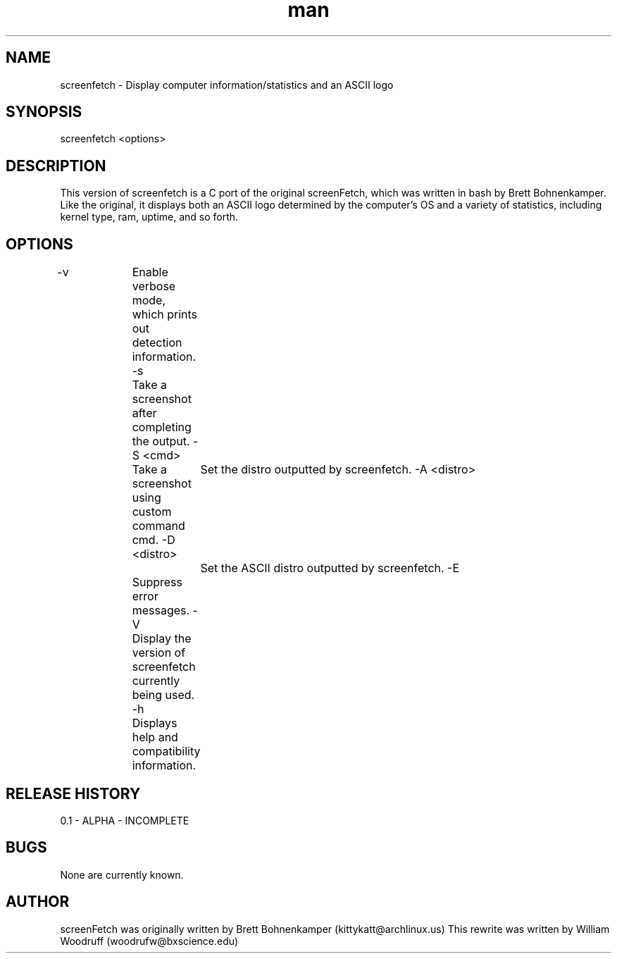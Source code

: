 .\" Manpage for screenfetch
.\" Contact woodrufw@bxscience.edu to report any bugs or errors
.TH man "04 August 2013" "0.1a" "screenfetch man page"
.SH NAME
screenfetch \- Display computer information/statistics and an ASCII logo
.SH SYNOPSIS
screenfetch <options>
.SH DESCRIPTION
This version of screenfetch is a C port of the original screenFetch, 
which was written in bash by Brett Bohnenkamper. Like the original, 
it displays both an ASCII logo determined by the computer's OS 
and a variety of statistics, including kernel type, ram, uptime, and so forth.
.SH OPTIONS
-v 		Enable verbose mode, which prints out detection information.
-s		Take a screenshot after completing the output.
-S <cmd>	Take a screenshot using custom command cmd.
-D <distro>	Set the distro outputted by screenfetch.
-A <distro>	Set the ASCII distro outputted by screenfetch.
-E		Suppress error messages.
-V		Display the version of screenfetch currently being used.
-h		Displays help and compatibility information.
.SH RELEASE HISTORY
0.1 - ALPHA - INCOMPLETE
.SH BUGS
None are currently known.
.SH AUTHOR
screenFetch was originally written by Brett Bohnenkamper (kittykatt@archlinux.us)
This rewrite was written by William Woodruff (woodrufw@bxscience.edu)
